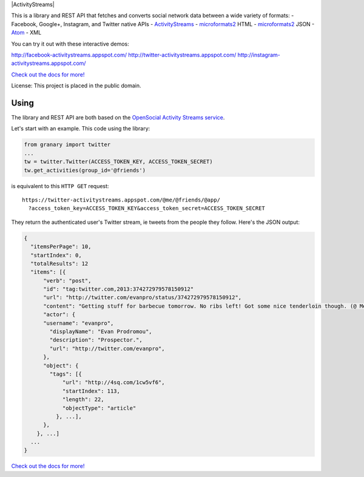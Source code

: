 |ActivityStreams|

This is a library and REST API that fetches and converts social network
data between a wide variety of formats:
- Facebook, Google+, Instagram, and Twitter native APIs
- `ActivityStreams <http://activitystrea.ms/>`__
- `microformats2 <http://microformats.org/wiki/microformats2>`__ HTML
- `microformats2 <http://microformats.org/wiki/microformats2>`__ JSON
- `Atom <http://atomenabled.org/>`__
- XML

You can try it out with these interactive demos:

http://facebook-activitystreams.appspot.com/
http://twitter-activitystreams.appspot.com/
http://instagram-activitystreams.appspot.com/

`Check out the docs for more! <https://github.com/snarfed/granary>`__

License: This project is placed in the public domain.


Using
-----

The library and REST API are both based on the `OpenSocial Activity
Streams
service <http://opensocial-resources.googlecode.com/svn/spec/2.0.1/Social-API-Server.xml#ActivityStreams-Service>`__.

Let's start with an example. This code using the library:

.. code:: python

    from granary import twitter
    ...
    tw = twitter.Twitter(ACCESS_TOKEN_KEY, ACCESS_TOKEN_SECRET)
    tw.get_activities(group_id='@friends')

is equivalent to this ``HTTP GET`` request:

::

    https://twitter-activitystreams.appspot.com/@me/@friends/@app/
      ?access_token_key=ACCESS_TOKEN_KEY&access_token_secret=ACCESS_TOKEN_SECRET

They return the authenticated user's Twitter stream, ie tweets from the
people they follow. Here's the JSON output:

.. code:: json

    {
      "itemsPerPage": 10,
      "startIndex": 0,
      "totalResults": 12
      "items": [{
          "verb": "post",
          "id": "tag:twitter.com,2013:374272979578150912"
          "url": "http://twitter.com/evanpro/status/374272979578150912",
          "content": "Getting stuff for barbecue tomorrow. No ribs left! Got some nice tenderloin though. (@ Metro Plus Famille Lemay) http://t.co/b2PLgiLJwP",
          "actor": {
          "username": "evanpro",
            "displayName": "Evan Prodromou",
            "description": "Prospector.",
            "url": "http://twitter.com/evanpro",
          },
          "object": {
            "tags": [{
                "url": "http://4sq.com/1cw5vf6",
                "startIndex": 113,
                "length": 22,
                "objectType": "article"
              }, ...],
          },
        }, ...]
      ...
    }

`Check out the docs for more! <https://github.com/snarfed/granary>`__
